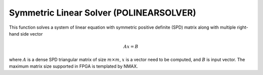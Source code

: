 
.. 
   Copyright 2019 Xilinx, Inc.
  
   Licensed under the Apache License, Version 2.0 (the "License");
   you may not use this file except in compliance with the License.
   You may obtain a copy of the License at
  
       http://www.apache.org/licenses/LICENSE-2.0
  
   Unless required by applicable law or agreed to in writing, software
   distributed under the License is distributed on an "AS IS" BASIS,
   WITHOUT WARRANTIES OR CONDITIONS OF ANY KIND, either express or implied.
   See the License for the specific language governing permissions and
   limitations under the License.

.. meta::
   :keywords: POLINEARSOLVER
   :description: This function solves a system of linear equation with symmetric positive definite (SPD) matrix along with multiple right-hand side vector.
   :xlnxdocumentclass: Document
   :xlnxdocumenttype: Tutorials


*******************************************************
Symmetric Linear Solver (POLINEARSOLVER)
*******************************************************

This function solves a system of linear equation with symmetric positive definite (SPD) matrix along with multiple right-hand side vector

.. math::
      Ax=B

where :math:`A` is a dense SPD triangular matrix of size :math:`m \times m`, :math:`x` is a vector need to be computed, and :math:`B` is input vector.
The maximum matrix size supported in FPGA is templated by NMAX.

